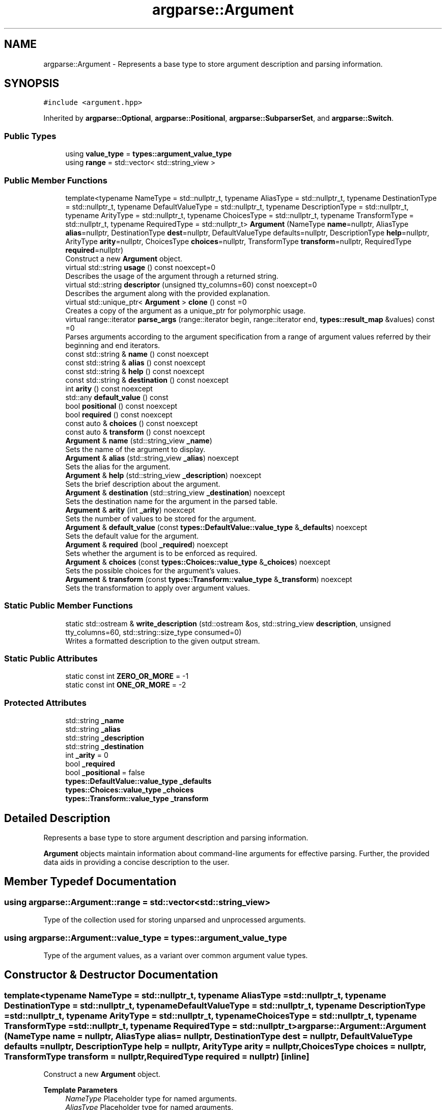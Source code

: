 .TH "argparse::Argument" 3 "Tue Jun 7 2022" "fsop - FileSystem OPerations" \" -*- nroff -*-
.ad l
.nh
.SH NAME
argparse::Argument \- Represents a base type to store argument description and parsing information\&.  

.SH SYNOPSIS
.br
.PP
.PP
\fC#include <argument\&.hpp>\fP
.PP
Inherited by \fBargparse::Optional\fP, \fBargparse::Positional\fP, \fBargparse::SubparserSet\fP, and \fBargparse::Switch\fP\&.
.SS "Public Types"

.in +1c
.ti -1c
.RI "using \fBvalue_type\fP = \fBtypes::argument_value_type\fP"
.br
.ti -1c
.RI "using \fBrange\fP = std::vector< std::string_view >"
.br
.in -1c
.SS "Public Member Functions"

.in +1c
.ti -1c
.RI "template<typename NameType  = std::nullptr_t, typename AliasType  = std::nullptr_t, typename DestinationType  = std::nullptr_t, typename DefaultValueType  = std::nullptr_t, typename DescriptionType  = std::nullptr_t, typename ArityType  = std::nullptr_t, typename ChoicesType  = std::nullptr_t, typename TransformType  = std::nullptr_t, typename RequiredType  = std::nullptr_t> \fBArgument\fP (NameType \fBname\fP=nullptr, AliasType \fBalias\fP=nullptr, DestinationType \fBdest\fP=nullptr, DefaultValueType defaults=nullptr, DescriptionType \fBhelp\fP=nullptr, ArityType \fBarity\fP=nullptr, ChoicesType \fBchoices\fP=nullptr, TransformType \fBtransform\fP=nullptr, RequiredType \fBrequired\fP=nullptr)"
.br
.RI "Construct a new \fBArgument\fP object\&. "
.ti -1c
.RI "virtual std::string \fBusage\fP () const noexcept=0"
.br
.RI "Describes the usage of the argument through a returned string\&. "
.ti -1c
.RI "virtual std::string \fBdescriptor\fP (unsigned tty_columns=60) const noexcept=0"
.br
.RI "Describes the argument along with the provided explanation\&. "
.ti -1c
.RI "virtual std::unique_ptr< \fBArgument\fP > \fBclone\fP () const =0"
.br
.RI "Creates a copy of the argument as a unique_ptr for polymorphic usage\&. "
.ti -1c
.RI "virtual range::iterator \fBparse_args\fP (range::iterator begin, range::iterator end, \fBtypes::result_map\fP &values) const =0"
.br
.RI "Parses arguments according to the argument specification from a range of argument values referred by their beginning and end iterators\&. "
.ti -1c
.RI "const std::string & \fBname\fP () const noexcept"
.br
.ti -1c
.RI "const std::string & \fBalias\fP () const noexcept"
.br
.ti -1c
.RI "const std::string & \fBhelp\fP () const noexcept"
.br
.ti -1c
.RI "const std::string & \fBdestination\fP () const noexcept"
.br
.ti -1c
.RI "int \fBarity\fP () const noexcept"
.br
.ti -1c
.RI "std::any \fBdefault_value\fP () const"
.br
.ti -1c
.RI "bool \fBpositional\fP () const noexcept"
.br
.ti -1c
.RI "bool \fBrequired\fP () const noexcept"
.br
.ti -1c
.RI "const auto & \fBchoices\fP () const noexcept"
.br
.ti -1c
.RI "const auto & \fBtransform\fP () const noexcept"
.br
.ti -1c
.RI "\fBArgument\fP & \fBname\fP (std::string_view \fB_name\fP)"
.br
.RI "Sets the name of the argument to display\&. "
.ti -1c
.RI "\fBArgument\fP & \fBalias\fP (std::string_view \fB_alias\fP) noexcept"
.br
.RI "Sets the alias for the argument\&. "
.ti -1c
.RI "\fBArgument\fP & \fBhelp\fP (std::string_view \fB_description\fP) noexcept"
.br
.RI "Sets the brief description about the argument\&. "
.ti -1c
.RI "\fBArgument\fP & \fBdestination\fP (std::string_view \fB_destination\fP) noexcept"
.br
.RI "Sets the destination name for the argument in the parsed table\&. "
.ti -1c
.RI "\fBArgument\fP & \fBarity\fP (int \fB_arity\fP) noexcept"
.br
.RI "Sets the number of values to be stored for the argument\&. "
.ti -1c
.RI "\fBArgument\fP & \fBdefault_value\fP (const \fBtypes::DefaultValue::value_type\fP &\fB_defaults\fP) noexcept"
.br
.RI "Sets the default value for the argument\&. "
.ti -1c
.RI "\fBArgument\fP & \fBrequired\fP (bool \fB_required\fP) noexcept"
.br
.RI "Sets whether the argument is to be enforced as required\&. "
.ti -1c
.RI "\fBArgument\fP & \fBchoices\fP (const \fBtypes::Choices::value_type\fP &\fB_choices\fP) noexcept"
.br
.RI "Sets the possible choices for the argument's values\&. "
.ti -1c
.RI "\fBArgument\fP & \fBtransform\fP (const \fBtypes::Transform::value_type\fP &\fB_transform\fP) noexcept"
.br
.RI "Sets the transformation to apply over argument values\&. "
.in -1c
.SS "Static Public Member Functions"

.in +1c
.ti -1c
.RI "static std::ostream & \fBwrite_description\fP (std::ostream &os, std::string_view \fBdescription\fP, unsigned tty_columns=60, std::string::size_type consumed=0)"
.br
.RI "Writes a formatted description to the given output stream\&. "
.in -1c
.SS "Static Public Attributes"

.in +1c
.ti -1c
.RI "static const int \fBZERO_OR_MORE\fP = \-1"
.br
.ti -1c
.RI "static const int \fBONE_OR_MORE\fP = \-2"
.br
.in -1c
.SS "Protected Attributes"

.in +1c
.ti -1c
.RI "std::string \fB_name\fP"
.br
.ti -1c
.RI "std::string \fB_alias\fP"
.br
.ti -1c
.RI "std::string \fB_description\fP"
.br
.ti -1c
.RI "std::string \fB_destination\fP"
.br
.ti -1c
.RI "int \fB_arity\fP = 0"
.br
.ti -1c
.RI "bool \fB_required\fP"
.br
.ti -1c
.RI "bool \fB_positional\fP = false"
.br
.ti -1c
.RI "\fBtypes::DefaultValue::value_type\fP \fB_defaults\fP"
.br
.ti -1c
.RI "\fBtypes::Choices::value_type\fP \fB_choices\fP"
.br
.ti -1c
.RI "\fBtypes::Transform::value_type\fP \fB_transform\fP"
.br
.in -1c
.SH "Detailed Description"
.PP 
Represents a base type to store argument description and parsing information\&. 

\fBArgument\fP objects maintain information about command-line arguments for effective parsing\&. Further, the provided data aids in providing a concise description to the user\&. 
.SH "Member Typedef Documentation"
.PP 
.SS "using \fBargparse::Argument::range\fP =  std::vector<std::string_view>"
Type of the collection used for storing unparsed and unprocessed arguments\&. 
.SS "using \fBargparse::Argument::value_type\fP =  \fBtypes::argument_value_type\fP"
Type of the argument values, as a variant over common argument value types\&. 
.SH "Constructor & Destructor Documentation"
.PP 
.SS "template<typename NameType  = std::nullptr_t, typename AliasType  = std::nullptr_t, typename DestinationType  = std::nullptr_t, typename DefaultValueType  = std::nullptr_t, typename DescriptionType  = std::nullptr_t, typename ArityType  = std::nullptr_t, typename ChoicesType  = std::nullptr_t, typename TransformType  = std::nullptr_t, typename RequiredType  = std::nullptr_t> argparse::Argument::Argument (NameType name = \fCnullptr\fP, AliasType alias = \fCnullptr\fP, DestinationType dest = \fCnullptr\fP, DefaultValueType defaults = \fCnullptr\fP, DescriptionType help = \fCnullptr\fP, ArityType arity = \fCnullptr\fP, ChoicesType choices = \fCnullptr\fP, TransformType transform = \fCnullptr\fP, RequiredType required = \fCnullptr\fP)\fC [inline]\fP"

.PP
Construct a new \fBArgument\fP object\&. 
.PP
\fBTemplate Parameters\fP
.RS 4
\fINameType\fP Placeholder type for named arguments\&. 
.br
\fIAliasType\fP Placeholder type for named arguments\&. 
.br
\fIDestinationType\fP Placeholder type for named arguments\&. 
.br
\fIDefaultValueType\fP Placeholder type for named arguments\&. 
.br
\fIDescriptionType\fP Placeholder type for named arguments\&. 
.br
\fIArityType\fP Placeholder type for named arguments\&. 
.br
\fIChoicesType\fP Placeholder type for named arguments\&. 
.br
\fITransformType\fP Placeholder type for named arguments\&. 
.br
\fIRequiredType\fP Placeholder type for named arguments\&.
.RE
.PP
\fBParameters\fP
.RS 4
\fIname\fP The name of the argument to display\&. 
.br
\fIalias\fP Alias for the argument (default='')\&. 
.br
\fIdest\fP Destination name for the argument in the parsed table (default=name)\&. 
.br
\fIdefaults\fP Default value for the argument\&. 
.br
\fIhelp\fP Brief description about the argument (default='')\&. 
.br
\fIarity\fP Number of values to be stored for the argument (default=1)\&. 
.br
\fIchoices\fP Possible choices for the argument's values\&. 
.br
\fItransform\fP Transformation to apply over argument values\&. 
.br
\fIrequired\fP Whether the option is to be enforced as required\&. 
.RE
.PP

.SH "Member Function Documentation"
.PP 
.SS "const std::string & argparse::Argument::alias () const\fC [inline]\fP, \fC [noexcept]\fP"
Alias for the argument (default='')\&. 
.SS "\fBArgument\fP & argparse::Argument::alias (std::string_view _alias)\fC [inline]\fP, \fC [noexcept]\fP"

.PP
Sets the alias for the argument\&. 
.PP
\fBParameters\fP
.RS 4
\fI_alias\fP New value for the alias for the argument\&. 
.RE
.PP
\fBReturns\fP
.RS 4
{\fBArgument\fP&} Reference to the current object for chaining operations\&. 
.RE
.PP

.SS "int argparse::Argument::arity () const\fC [inline]\fP, \fC [noexcept]\fP"
Number of values to be stored for the argument (default=1)\&. 
.SS "\fBArgument\fP & argparse::Argument::arity (int _arity)\fC [inline]\fP, \fC [noexcept]\fP"

.PP
Sets the number of values to be stored for the argument\&. 
.PP
\fBParameters\fP
.RS 4
\fI_arity\fP New value for the number of values to be stored for the argument\&. 
.RE
.PP
\fBReturns\fP
.RS 4
{\fBArgument\fP&} Reference to the current object for chaining operations\&. 
.RE
.PP

.SS "const auto & argparse::Argument::choices () const\fC [inline]\fP, \fC [noexcept]\fP"
Possible choices for the argument's values\&. 
.SS "\fBArgument\fP & argparse::Argument::choices (const \fBtypes::Choices::value_type\fP & _choices)\fC [inline]\fP, \fC [noexcept]\fP"

.PP
Sets the possible choices for the argument's values\&. 
.PP
\fBParameters\fP
.RS 4
\fI_choices\fP New value for the possible choices for the argument's values\&. 
.RE
.PP
\fBReturns\fP
.RS 4
{\fBArgument\fP&} Reference to the current object for chaining operations\&. 
.RE
.PP

.SS "virtual std::unique_ptr< \fBArgument\fP > argparse::Argument::clone () const\fC [pure virtual]\fP"

.PP
Creates a copy of the argument as a unique_ptr for polymorphic usage\&. 
.PP
Implemented in \fBargparse::Optional\fP, \fBargparse::Positional\fP, \fBargparse::Switch\fP, and \fBargparse::SubparserSet\fP\&.
.SS "std::any argparse::Argument::default_value () const\fC [inline]\fP"
Default value for the argument\&. 
.SS "\fBArgument\fP & argparse::Argument::default_value (const \fBtypes::DefaultValue::value_type\fP & _defaults)\fC [inline]\fP, \fC [noexcept]\fP"

.PP
Sets the default value for the argument\&. 
.PP
\fBParameters\fP
.RS 4
\fI_defaults\fP New value for the default value for the argument\&. 
.RE
.PP
\fBReturns\fP
.RS 4
{\fBArgument\fP&} Reference to the current object for chaining operations\&. 
.RE
.PP

.SS "virtual std::string argparse::Argument::descriptor (unsigned tty_columns = \fC60\fP) const\fC [pure virtual]\fP, \fC [noexcept]\fP"

.PP
Describes the argument along with the provided explanation\&. 
.PP
Implemented in \fBargparse::Optional\fP, \fBargparse::Positional\fP, \fBargparse::Switch\fP, and \fBargparse::SubparserSet\fP\&.
.SS "const std::string & argparse::Argument::destination () const\fC [inline]\fP, \fC [noexcept]\fP"
Destination name for the argument in the parsed table (default=name)\&. 
.SS "\fBArgument\fP & argparse::Argument::destination (std::string_view _destination)\fC [inline]\fP, \fC [noexcept]\fP"

.PP
Sets the destination name for the argument in the parsed table\&. 
.PP
\fBParameters\fP
.RS 4
\fI_destination\fP New value for the destination name for the argument in the parsed table\&. 
.RE
.PP
\fBReturns\fP
.RS 4
{\fBArgument\fP&} Reference to the current object for chaining operations\&. 
.RE
.PP

.SS "const std::string & argparse::Argument::help () const\fC [inline]\fP, \fC [noexcept]\fP"
Brief description about the argument (default='')\&. 
.SS "\fBArgument\fP & argparse::Argument::help (std::string_view _description)\fC [inline]\fP, \fC [noexcept]\fP"

.PP
Sets the brief description about the argument\&. 
.PP
\fBParameters\fP
.RS 4
\fI_description\fP New value for the brief description about the argument\&. 
.RE
.PP
\fBReturns\fP
.RS 4
{\fBArgument\fP&} Reference to the current object for chaining operations\&. 
.RE
.PP

.SS "const std::string & argparse::Argument::name () const\fC [inline]\fP, \fC [noexcept]\fP"
The name of the argument to display\&. 
.SS "\fBArgument\fP & argparse::Argument::name (std::string_view _name)\fC [inline]\fP"

.PP
Sets the name of the argument to display\&. 
.PP
\fBParameters\fP
.RS 4
\fI_name\fP New value for the name of the argument to display\&. 
.RE
.PP
\fBReturns\fP
.RS 4
{\fBArgument\fP&} Reference to the current object for chaining operations\&. 
.RE
.PP

.SS "virtual range::iterator argparse::Argument::parse_args (range::iterator begin, range::iterator end, \fBtypes::result_map\fP & values) const\fC [pure virtual]\fP"

.PP
Parses arguments according to the argument specification from a range of argument values referred by their beginning and end iterators\&. 
.PP
\fBParameters\fP
.RS 4
\fIbegin\fP iterator pointing to the beginning of the argument value range\&. 
.br
\fIend\fP iterator pointing to the end of the argument value range\&. 
.br
\fIvalues\fP map (hash table) to store parsed valued for the argument\&.
.RE
.PP
\fBReturns\fP
.RS 4
{range::iterator} iterator pointing to the next argument value unused by the current argument\&. 
.RE
.PP

.PP
Implemented in \fBargparse::Optional\fP, \fBargparse::Positional\fP, \fBargparse::Switch\fP, and \fBargparse::SubparserSet\fP\&.
.SS "bool argparse::Argument::positional () const\fC [inline]\fP, \fC [noexcept]\fP"
Whether the argument is a positional argument\&. 
.SS "bool argparse::Argument::required () const\fC [inline]\fP, \fC [noexcept]\fP"
Whether the argument is to be enforced as required\&. 
.SS "\fBArgument\fP & argparse::Argument::required (bool _required)\fC [inline]\fP, \fC [noexcept]\fP"

.PP
Sets whether the argument is to be enforced as required\&. 
.PP
\fBParameters\fP
.RS 4
\fI_required\fP New value for whether the argument is to be enforced as required\&. 
.RE
.PP
\fBReturns\fP
.RS 4
{\fBArgument\fP&} Reference to the current object for chaining operations\&. 
.RE
.PP

.SS "const auto & argparse::Argument::transform () const\fC [inline]\fP, \fC [noexcept]\fP"
Transformation to apply over argument values\&. 
.SS "\fBArgument\fP & argparse::Argument::transform (const \fBtypes::Transform::value_type\fP & _transform)\fC [inline]\fP, \fC [noexcept]\fP"

.PP
Sets the transformation to apply over argument values\&. 
.PP
\fBParameters\fP
.RS 4
\fI_transform\fP New value for the transformation to apply over argument values\&. 
.RE
.PP
\fBReturns\fP
.RS 4
{\fBArgument\fP&} Reference to the current object for chaining operations\&. 
.RE
.PP

.SS "virtual std::string argparse::Argument::usage () const\fC [pure virtual]\fP, \fC [noexcept]\fP"

.PP
Describes the usage of the argument through a returned string\&. 
.PP
Implemented in \fBargparse::Optional\fP, \fBargparse::Positional\fP, \fBargparse::Switch\fP, and \fBargparse::SubparserSet\fP\&.
.SS "std::ostream & argparse::Argument::write_description (std::ostream & os, std::string_view description, unsigned tty_columns = \fC60\fP, std::string::size_type consumed = \fC0\fP)\fC [static]\fP"

.PP
Writes a formatted description to the given output stream\&. This function is for internal formatting of argument descriptions (such as when generating the argument help)\&.
.PP
\fBParameters\fP
.RS 4
\fIos\fP The output stream to write the description to\&. 
.br
\fIdescription\fP The description to write\&. 
.br
\fItty_columns\fP Maximum number of terminal columns/characters to span per line\&. 
.br
\fIconsumed\fP Number of characters assumed to be present on the first line (consumed character count)\&. 
.RE
.PP
\fBReturns\fP
.RS 4
std::ostream& Reference to the output stream for cascading operations\&. 
.RE
.PP

.SH "Member Data Documentation"
.PP 
.SS "std::string argparse::Argument::_alias\fC [protected]\fP"
Alias for the argument (default='')\&. 
.SS "int argparse::Argument::_arity = 0\fC [protected]\fP"
Number of values to be stored for the argument (default=1)\&. 
.SS "\fBtypes::Choices::value_type\fP argparse::Argument::_choices\fC [protected]\fP"
Possible choices for the argument's values\&. 
.SS "\fBtypes::DefaultValue::value_type\fP argparse::Argument::_defaults\fC [protected]\fP"
Default value for the argument\&. 
.SS "std::string argparse::Argument::_description\fC [protected]\fP"
Brief description about the argument (default='')\&. 
.SS "std::string argparse::Argument::_destination\fC [protected]\fP"
Destination name for the argument in the parsed table (default=name)\&. 
.SS "std::string argparse::Argument::_name\fC [protected]\fP"
The name of the argument to display\&. 
.SS "bool argparse::Argument::_positional = false\fC [protected]\fP"
Whether the argument is a positional argument\&. 
.SS "bool argparse::Argument::_required\fC [protected]\fP"
Whether the argument is to be enforced as required\&. 
.SS "\fBtypes::Transform::value_type\fP argparse::Argument::_transform\fC [protected]\fP"
Transformation to apply over argument values\&. 
.SS "const int argparse::Argument::ONE_OR_MORE = \-2\fC [inline]\fP, \fC [static]\fP"
Special arity value: allows reading 1 or more values\&. 
.SS "const int argparse::Argument::ZERO_OR_MORE = \-1\fC [inline]\fP, \fC [static]\fP"
Special arity value: allows reading 0 or more values\&. 

.SH "Author"
.PP 
Generated automatically by Doxygen for fsop - FileSystem OPerations from the source code\&.
